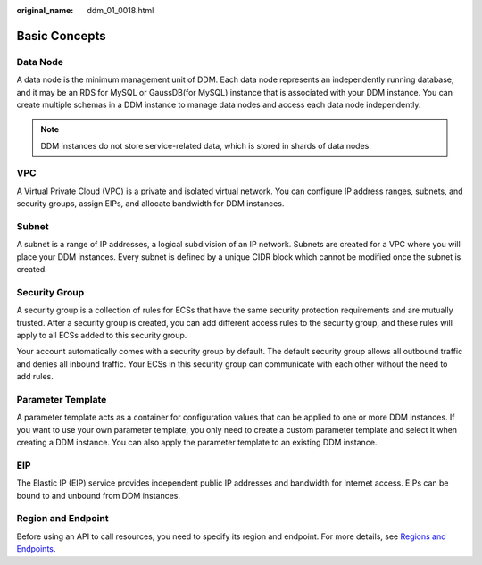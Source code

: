 :original_name: ddm_01_0018.html

.. _ddm_01_0018:

Basic Concepts
==============

Data Node
---------

A data node is the minimum management unit of DDM. Each data node represents an independently running database, and it may be an RDS for MySQL or GaussDB(for MySQL) instance that is associated with your DDM instance. You can create multiple schemas in a DDM instance to manage data nodes and access each data node independently.

.. note::

   DDM instances do not store service-related data, which is stored in shards of data nodes.

VPC
---

A Virtual Private Cloud (VPC) is a private and isolated virtual network. You can configure IP address ranges, subnets, and security groups, assign EIPs, and allocate bandwidth for DDM instances.

Subnet
------

A subnet is a range of IP addresses, a logical subdivision of an IP network. Subnets are created for a VPC where you will place your DDM instances. Every subnet is defined by a unique CIDR block which cannot be modified once the subnet is created.

Security Group
--------------

A security group is a collection of rules for ECSs that have the same security protection requirements and are mutually trusted. After a security group is created, you can add different access rules to the security group, and these rules will apply to all ECSs added to this security group.

Your account automatically comes with a security group by default. The default security group allows all outbound traffic and denies all inbound traffic. Your ECSs in this security group can communicate with each other without the need to add rules.

Parameter Template
------------------

A parameter template acts as a container for configuration values that can be applied to one or more DDM instances. If you want to use your own parameter template, you only need to create a custom parameter template and select it when creating a DDM instance. You can also apply the parameter template to an existing DDM instance.

EIP
---

The Elastic IP (EIP) service provides independent public IP addresses and bandwidth for Internet access. EIPs can be bound to and unbound from DDM instances.

Region and Endpoint
-------------------

Before using an API to call resources, you need to specify its region and endpoint. For more details, see `Regions and Endpoints <https://docs.otc.t-systems.com/en-us/endpoint/index.html>`__.
